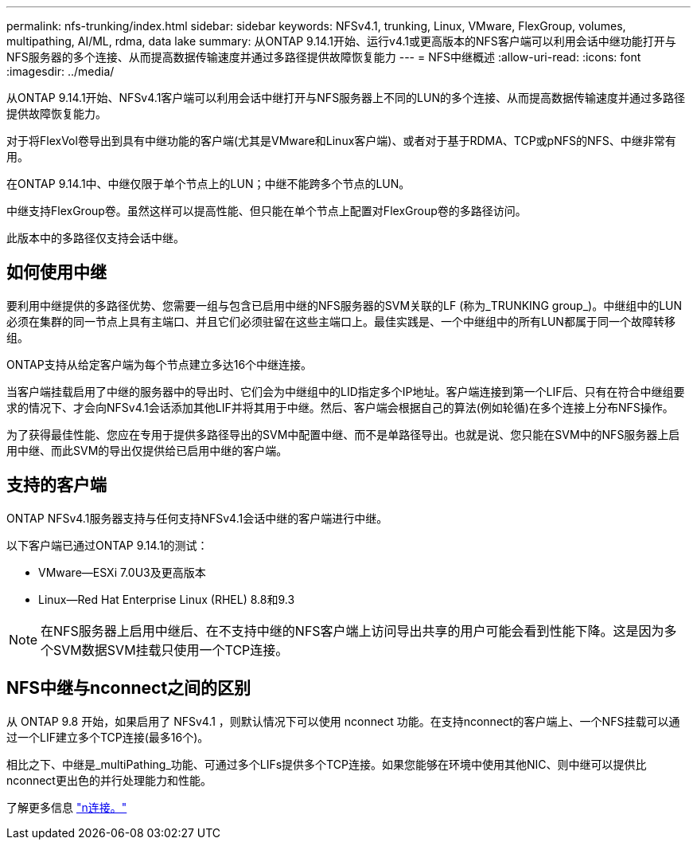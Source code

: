 ---
permalink: nfs-trunking/index.html 
sidebar: sidebar 
keywords: NFSv4.1, trunking, Linux, VMware, FlexGroup, volumes, multipathing, AI/ML, rdma, data lake 
summary: 从ONTAP 9.14.1开始、运行v4.1或更高版本的NFS客户端可以利用会话中继功能打开与NFS服务器的多个连接、从而提高数据传输速度并通过多路径提供故障恢复能力 
---
= NFS中继概述
:allow-uri-read: 
:icons: font
:imagesdir: ../media/


[role="lead"]
从ONTAP 9.14.1开始、NFSv4.1客户端可以利用会话中继打开与NFS服务器上不同的LUN的多个连接、从而提高数据传输速度并通过多路径提供故障恢复能力。

对于将FlexVol卷导出到具有中继功能的客户端(尤其是VMware和Linux客户端)、或者对于基于RDMA、TCP或pNFS的NFS、中继非常有用。

在ONTAP 9.14.1中、中继仅限于单个节点上的LUN；中继不能跨多个节点的LUN。

中继支持FlexGroup卷。虽然这样可以提高性能、但只能在单个节点上配置对FlexGroup卷的多路径访问。

此版本中的多路径仅支持会话中继。



== 如何使用中继

要利用中继提供的多路径优势、您需要一组与包含已启用中继的NFS服务器的SVM关联的LF (称为_TRUNKING group_)。中继组中的LUN必须在集群的同一节点上具有主端口、并且它们必须驻留在这些主端口上。最佳实践是、一个中继组中的所有LUN都属于同一个故障转移组。

ONTAP支持从给定客户端为每个节点建立多达16个中继连接。

当客户端挂载启用了中继的服务器中的导出时、它们会为中继组中的LID指定多个IP地址。客户端连接到第一个LIF后、只有在符合中继组要求的情况下、才会向NFSv4.1会话添加其他LIF并将其用于中继。然后、客户端会根据自己的算法(例如轮循)在多个连接上分布NFS操作。

为了获得最佳性能、您应在专用于提供多路径导出的SVM中配置中继、而不是单路径导出。也就是说、您只能在SVM中的NFS服务器上启用中继、而此SVM的导出仅提供给已启用中继的客户端。



== 支持的客户端

ONTAP NFSv4.1服务器支持与任何支持NFSv4.1会话中继的客户端进行中继。

以下客户端已通过ONTAP 9.14.1的测试：

* VMware—ESXi 7.0U3及更高版本
* Linux—Red Hat Enterprise Linux (RHEL) 8.8和9.3



NOTE: 在NFS服务器上启用中继后、在不支持中继的NFS客户端上访问导出共享的用户可能会看到性能下降。这是因为多个SVM数据SVM挂载只使用一个TCP连接。



== NFS中继与nconnect之间的区别

从 ONTAP 9.8 开始，如果启用了 NFSv4.1 ，则默认情况下可以使用 nconnect 功能。在支持nconnect的客户端上、一个NFS挂载可以通过一个LIF建立多个TCP连接(最多16个)。

相比之下、中继是_multiPathing_功能、可通过多个LIFs提供多个TCP连接。如果您能够在环境中使用其他NIC、则中继可以提供比nconnect更出色的并行处理能力和性能。

了解更多信息 link:../nfs-admin/ontap-support-nfsv41-concept.html["n连接。"]
